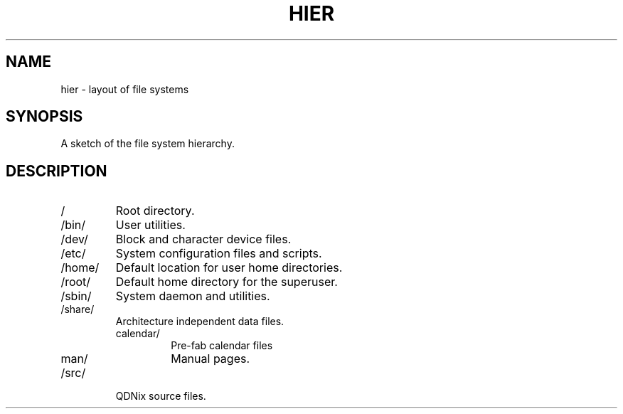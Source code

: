 .TH HIER 7 "28 Thermidor CCXXX" "d0p1"
.SH NAME
hier \- layout of file systems
.SH SYNOPSIS
A sketch of the file system hierarchy.
.SH DESCRIPTION
.IP "/"
Root directory.
.IP "/bin/"
User utilities.
.IP "/dev/"
Block and character device files.
.IP "/etc/"
System configuration files and scripts.
.IP "/home/"
Default location for user home directories.
.IP "/root/"
Default home directory for the superuser.
.IP "/sbin/"
System daemon and utilities.
.IP "/share/"
Architecture independent data files.
.RS
.IP "calendar/"
Pre-fab calendar files
.IP "man/"
Manual pages.
.RE
.IP "/src/"
QDNix source files.

